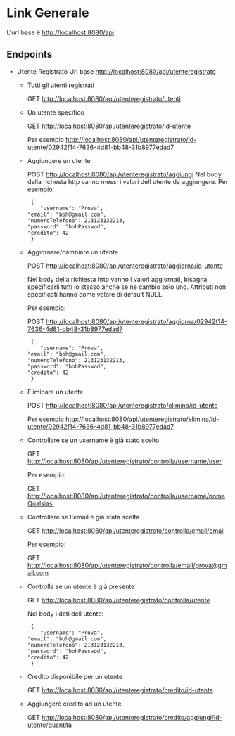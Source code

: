 * Link Generale
  L'url base è http://localhost:8080/api

** Endpoints
   - Utente Registrato
     Url base http://localhost:8080/api/utenteregistrato

     - Tutti gli utenti registrati

       GET http://localhost:8080/api/utenteregistrato/utenti

     - Un utente specifico 

       GET http://localhost:8080/api/utenteregistrato/id-utente

       Per esempio http://localhost:8080/api/utenteregistrato/id-utente/02942f14-7636-4d81-bb48-31b8977edad7

     - Aggiungere un utente

       POST http://localhost:8080/api/utenteregistrato/aggiungi
       Nel body della richesta http vanno messi i valori dell utente da aggiungere.
       Per esempio:

       #+BEGIN_SRC 
       {
          "username": "Prova",
	  "email": "boh@gmail.com",
	  "numeroTelefono": 213123132213,
	  "password": "bohPasswod",
	  "credito": 42
       }
       #+END_SRC

     - Aggiornare/cambiare un utente

       POST http://localhost:8080/api/utenteregistrato/aggiorna/id-utente

       Nel body della richiesta http vanno i valori aggiornati, bisogna specificarli tutti
       lo stesso anche se ne cambio solo uno. Attributi non specificati hanno come valore di default NULL.

       Per esempio:

       POST http://localhost:8080/api/utenteregistrato/aggiorna/02942f14-7636-4d81-bb48-31b8977edad7
       
        #+BEGIN_SRC 
       {
          "username": "Prova",
	  "email": "boh@gmail.com",
	  "numeroTelefono": 213123132213,
	  "password": "bohPasswod",
	  "credito": 42
       }
       #+END_SRC

     - Eliminare un utente
 
       POST http://localhost:8080/api/utenteregistrato/elimina/id-utente

       Per esempio http://localhost:8080/api/utenteregistrato/elimina/id-utente/02942f14-7636-4d81-bb48-31b8977edad7

     - Controllare se un username è già stato scelto
       
       GET http://localhost:8080/api/utenteregistrato/controlla/username/user

       Per esempio:

       GET http://localhost:8080/api/utenteregistrato/controlla/username/nomeQualsiasi

     - Controllare se l'email è già stata scelta

       GET http://localhost:8080/api/utenteregistrato/controlla/email/email

       Per esempio:

       GET http://localhost:8080/api/utenteregistrato/controlla/email/prova@gmail.com

     - Controlla se un utente è già presente

       GET http://localhost:8080/api/utenteregistrato/controlla/utente
       
       Nel body i dati dell utente: 
       
       #+BEGIN_SRC 
       {
          "username": "Prova",
	  "email": "boh@gmail.com",
	  "numeroTelefono": 213123132213,
	  "password": "bohPasswod",
	  "credito": 42
       }
       #+END_SRC
       
     - Credito disponibile per un utente

       GET http://localhost:8080/api/utenteregistrato/credito/id-utente

     - Aggiungere credito ad un utente
       
       GET http://localhost:8080/api/utenteregistrato/credito/aggiungi/id-utente/quantità

